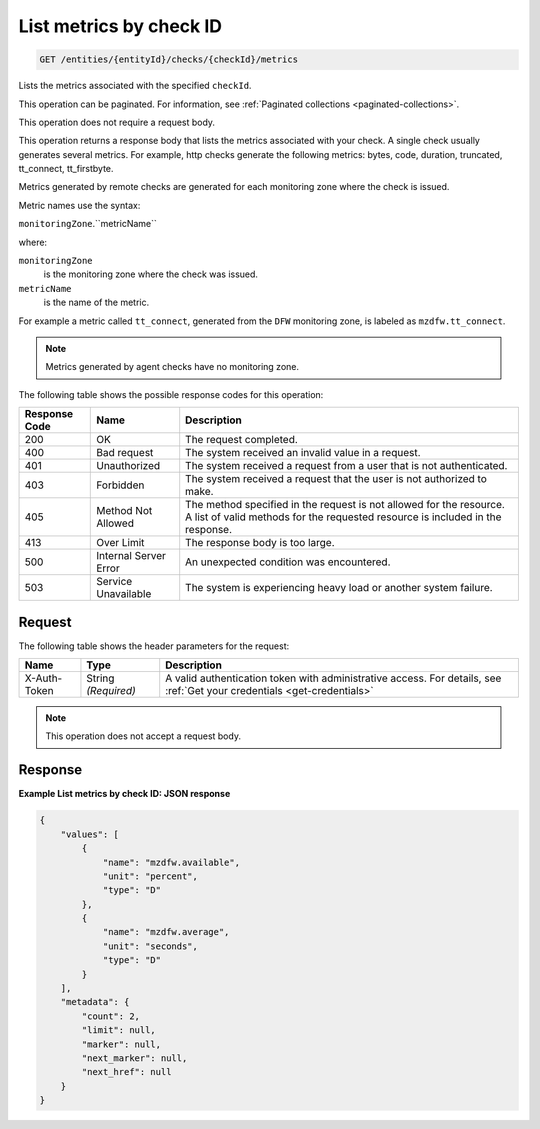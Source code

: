 .. _list-metrics-by-check-id:

List metrics by check ID
~~~~~~~~~~~~~~~~~~~~~~~~

.. code::

    GET /entities/{entityId}/checks/{checkId}/metrics

Lists the metrics associated with the specified ``checkId``.

This operation can be paginated. For information,
see :ref:`Paginated collections <paginated-collections>`.

This operation does not require a request body.

This operation returns a response body that lists the metrics associated
with your check. A single check usually generates several metrics.
For example, http checks generate the following metrics: bytes, code,
duration, truncated, tt_connect, tt_firstbyte.

Metrics generated by remote checks are generated for each monitoring
zone where the check is issued.

Metric names use the syntax:

``monitoringZone``.``metricName``

where:

``monitoringZone``
  is the monitoring zone where the check was issued.

``metricName``
  is the name of the metric.

For example a metric called ``tt_connect``, generated from the ``DFW``
monitoring zone, is labeled as ``mzdfw.tt_connect``.

.. note::
   Metrics generated by agent checks have no monitoring zone.

The following table shows the possible response codes for this operation:

+--------------------------+-------------------------+-------------------------+
|Response Code             |Name                     |Description              |
+==========================+=========================+=========================+
|200                       |OK                       |The request completed.   |
+--------------------------+-------------------------+-------------------------+
|400                       |Bad request              |The system received an   |
|                          |                         |invalid value in a       |
|                          |                         |request.                 |
+--------------------------+-------------------------+-------------------------+
|401                       |Unauthorized             |The system received a    |
|                          |                         |request from a user that |
|                          |                         |is not authenticated.    |
+--------------------------+-------------------------+-------------------------+
|403                       |Forbidden                |The system received a    |
|                          |                         |request that the user is |
|                          |                         |not authorized to make.  |
+--------------------------+-------------------------+-------------------------+
|405                       |Method Not Allowed       |The method specified in  |
|                          |                         |the request is not       |
|                          |                         |allowed for the          |
|                          |                         |resource. A list of      |
|                          |                         |valid methods for the    |
|                          |                         |requested resource is    |
|                          |                         |included in the response.|
+--------------------------+-------------------------+-------------------------+
|413                       |Over Limit               |The response body is too |
|                          |                         |large.                   |
+--------------------------+-------------------------+-------------------------+
|500                       |Internal Server Error    |An unexpected condition  |
|                          |                         |was encountered.         |
+--------------------------+-------------------------+-------------------------+
|503                       |Service Unavailable      |The system is            |
|                          |                         |experiencing heavy load  |
|                          |                         |or another system        |
|                          |                         |failure.                 |
+--------------------------+-------------------------+-------------------------+

Request
-------

The following table shows the header parameters for the request:

+-----------------+----------------+-----------------------------------------------+
|Name             |Type            |Description                                    |
+=================+================+===============================================+
|X-Auth-Token     |String          |A valid authentication token with              |
|                 |*(Required)*    |administrative access. For details, see        |
|                 |                |:ref:`Get your credentials <get-credentials>`  |
+-----------------+----------------+-----------------------------------------------+


.. note:: This operation does not accept a request body.

Response
--------

**Example List metrics by check ID: JSON response**

.. code::

   {
       "values": [
           {
               "name": "mzdfw.available",
               "unit": "percent",
               "type": "D"
           },
           {
               "name": "mzdfw.average",
               "unit": "seconds",
               "type": "D"
           }
       ],
       "metadata": {
           "count": 2,
           "limit": null,
           "marker": null,
           "next_marker": null,
           "next_href": null
       }
   }
